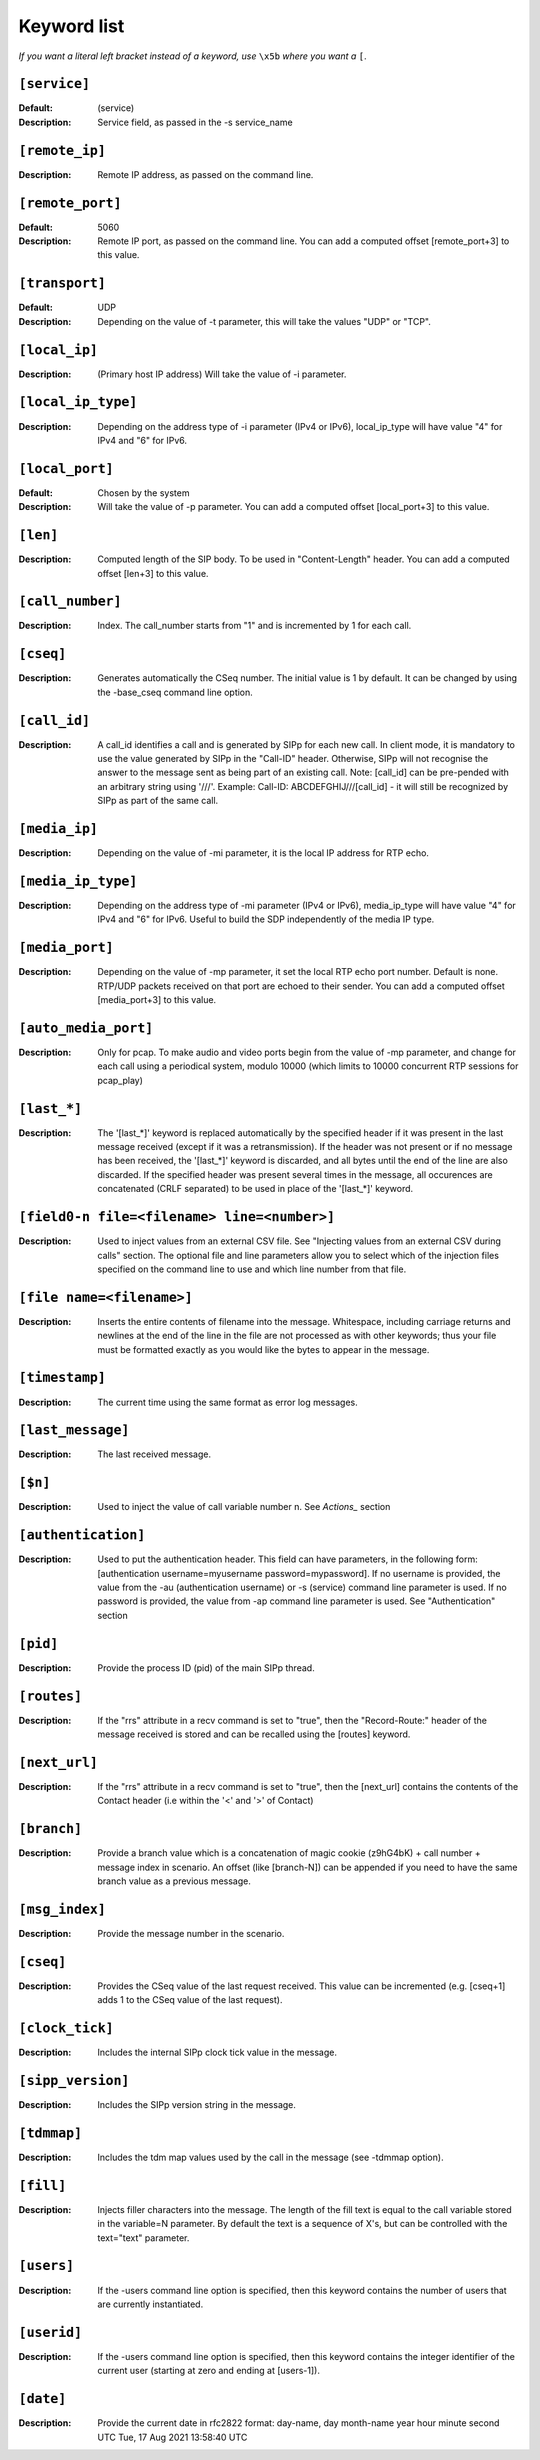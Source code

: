 ============
Keyword list
============

*If you want a literal left bracket instead of a keyword, use* ``\x5b`` *where you want a* ``[``.


``[service]``
=============
:Default: (service)
:Description: Service field, as passed in the -s service_name

``[remote_ip]``
===============
:Description: Remote IP address, as passed on the command line.

``[remote_port]``
=================
:Default: 5060
:Description: Remote IP port, as passed on the command line.
  You can add a computed offset [remote_port+3] to this value.

``[transport]``
===============
:Default: UDP
:Description: Depending on the value of -t parameter, this will take the values "UDP" or "TCP".

``[local_ip]``
==============
:Description: (Primary host IP address) Will take the value of -i parameter.

``[local_ip_type]``
===================
:Description: Depending on the address type of -i parameter (IPv4 or IPv6),
  local_ip_type will have value "4"  for IPv4 and "6" for IPv6.

``[local_port]``
================
:Default: Chosen by the system
:Description: Will take the value of -p parameter.
  You can add a computed offset [local_port+3] to this value.

``[len]``
==========
:Description: Computed length of the SIP body. To be used in "Content-Length" header.
  You can add a computed offset [len+3] to this value.

``[call_number]``
=================
:Description: Index. The call_number starts from "1" and is incremented by 1 for each call.

``[cseq]``
==========
:Description: Generates automatically the CSeq number. The initial value is 1 by default.
  It can be changed by using the -base_cseq command line option.

``[call_id]``
=============
:Description: A call_id identifies a call and is generated by SIPp for each new call. In client mode, it is mandatory
  to use the value generated by SIPp in the "Call-ID" header. Otherwise, SIPp will not recognise the answer to the
  message sent as being part of an existing call. Note: [call_id] can be pre-pended with an arbitrary string using
  '///'. Example: Call-ID: ABCDEFGHIJ///[call_id] - it will still be recognized by SIPp as part of the same call.

``[media_ip]``
===============
:Description: Depending on the value of -mi parameter, it is the local IP address for RTP echo.

``[media_ip_type]``
===================
:Description: Depending on the address type of -mi parameter (IPv4 or IPv6), media_ip_type
  will have value "4" for IPv4 and "6" for IPv6. Useful to build the SDP independently of the media IP type.

``[media_port]``
================
:Description: Depending on the value of -mp parameter, it set the local RTP echo port number.
  Default is none. RTP/UDP packets received on that port are echoed to their sender.
  You can add a computed offset [media_port+3] to this value.

``[auto_media_port]``
=====================
:Description: Only for pcap. To make audio and video ports begin
  from the value of -mp parameter, and change for each call using a periodical
  system, modulo 10000 (which limits to 10000 concurrent RTP sessions for pcap_play)

``[last_*]``
============
:Description: The '[last_*]' keyword is replaced automatically by the specified header if it was present
  in the last message received (except if it was a retransmission). If the header was not present or if
  no message has been received, the '[last_*]' keyword is discarded, and all bytes
  until the end of the line are also discarded. If the specified header
  was present several times in the message, all occurences are
  concatenated (CRLF separated) to be used in place of the '[last_*]' keyword.

``[field0-n file=<filename> line=<number>]``
============================================
:Description: Used to inject
  values from an external CSV file. See "Injecting values from an
  external CSV during calls" section. The optional file and line
  parameters allow you to select which of the injection files specified
  on the command line to use and which line number from that file.

``[file name=<filename>]``
==========================
:Description: Inserts the entire contents of filename into the
  message. Whitespace, including carriage returns and newlines at the
  end of the line in the file are not processed as with other keywords;
  thus your file must be formatted exactly as you would like the bytes
  to appear in the message.

``[timestamp]``
===============
:Description: The current time using the same format as error log messages.

``[last_message]``
==================
:Description: The last received message.

``[$n]``
========
:Description: Used to inject the value of call variable number n. See `Actions_` section

``[authentication]``
====================
:Description: Used to put the
  authentication header. This field can have parameters, in the
  following form: [authentication username=myusername
  password=mypassword]. If no username is provided, the value from the
  -au (authentication username) or -s (service) command line parameter
  is used. If no password is provided, the value from -ap command line
  parameter is used. See "Authentication" section

``[pid]``
=========
:Description: Provide the process ID (pid) of the main SIPp thread.

``[routes]``
=============
:Description: If the "rrs" attribute in a recv command is set to "true", then the "Record-Route:"
  header of the message received is stored and can be recalled using the [routes] keyword.

``[next_url]``
==============
:Description: If the "rrs" attribute in a recv command
  is set to "true", then the [next_url] contains the contents of the
  Contact header (i.e within the '<' and '>' of Contact)

``[branch]``
============
:Description: Provide a branch value which is a concatenation of magic cookie
  (z9hG4bK) + call number + message index in scenario.
  An offset (like [branch-N]) can be appended if you need to have the
  same branch value as a previous message.

``[msg_index]``
===============
:Description: Provide the message number in the scenario.

``[cseq]``
===========
:Description: Provides the CSeq value of
  the last request received. This value can be incremented (e.g.
  [cseq+1] adds 1 to the CSeq value of the last request).

``[clock_tick]``
================
:Description: Includes the internal SIPp clock tick value in the message.

``[sipp_version]``
==================
:Description: Includes the SIPp version string in the message.

``[tdmmap]``
============
:Description: Includes the tdm map values used by the call in the message
  (see -tdmmap option).

``[fill]``
============
:Description:  Injects filler characters into the
  message. The length of the fill text is equal to the call variable
  stored in the variable=N parameter. By default the text is a sequence
  of X's, but can be controlled with the text="text" parameter.

``[users]``
=============
:Description: If the -users command line option is specified, then this keyword
  contains the number of users that are currently instantiated.

``[userid]``
=============
:Description: If the -users command line option is specified, then this keyword
  contains the integer identifier of the current user (starting at zero
  and ending at [users-1]).
  
``[date]``
=============
:Description: Provide the current date in rfc2822 format:
  day-name, day month-name year hour minute second UTC
  Tue, 17 Aug 2021 13:58:40 UTC
